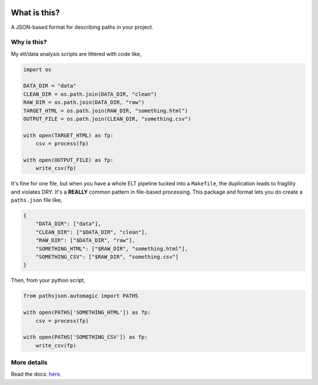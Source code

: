 .. image:: https://travis-ci.org/jbn/pathsjson.svg?branch=master
    :target: https://travis-ci.org/jbn/pathsjson
.. image:: https://ci.appveyor.com/api/projects/status/xre5b722qk6ckqaf?svg=true
    :target: https://ci.appveyor.com/project/jbn/pathsjson/branch/master
.. image:: https://coveralls.io/repos/github/jbn/pathsjson/badge.svg?branch=master
    :target: https://coveralls.io/github/jbn/pathsjson?branch=master 
.. image:: https://img.shields.io/pypi/v/pathsjson.svg
    :target: https://pypi.python.org/pypi/pathsjson
.. image:: https://img.shields.io/badge/license-MIT-blue.svg
    :target: https://raw.githubusercontent.com/jbn/pathsjson/master/LICENSE
.. image:: https://img.shields.io/pypi/pyversions/pathsjson.svg
    :target: https://pypi.python.org/pypi/pathsjson


What is this?
=============

A JSON-based format for describing paths in your project.

Why is this?
------------

My etl/data analysis scripts are littered with code like,

.. code:: python

    import os

    DATA_DIR = "data"
    CLEAN_DIR = os.path.join(DATA_DIR, "clean")
    RAW_DIR = os.path.join(DATA_DIR, "raw")
    TARGET_HTML = os.path.join(RAW_DIR, "something.html")
    OUTPUT_FILE = os.path.join(CLEAN_DIR, "something.csv")

    with open(TARGET_HTML) as fp:
        csv = process(fp)

    with open(OUTPUT_FILE) as fp:
        write_csv(fp)

It's fine for one file, but when you have a whole ELT pipeline tucked
into a ``Makefile``, the duplication leads to fragility and violates
DRY. It's a **REALLY** common pattern in file-based processing. This
package and format lets you do create a ``paths.json`` file like,

.. code:: json

    {
        "DATA_DIR": ["data"],
        "CLEAN_DIR": ["$DATA_DIR", "clean"],
        "RAW_DIR": ["$DATA_DIR", "raw"],
        "SOMETHING_HTML": ["$RAW_DIR", "something.html"],
        "SOMETHING_CSV": ["$RAW_DIR", "something.csv"]
    }

Then, from your python script,

.. code:: python

    from pathsjson.automagic import PATHS

    with open(PATHS['SOMETHING_HTML']) as fp:
        csv = process(fp)

    with open(PATHS['SOMETHING_CSV']) as fp:
        write_csv(fp)

More details
------------

Read the docs: `here <http://pathsjson.falsifiable.com>`_.
